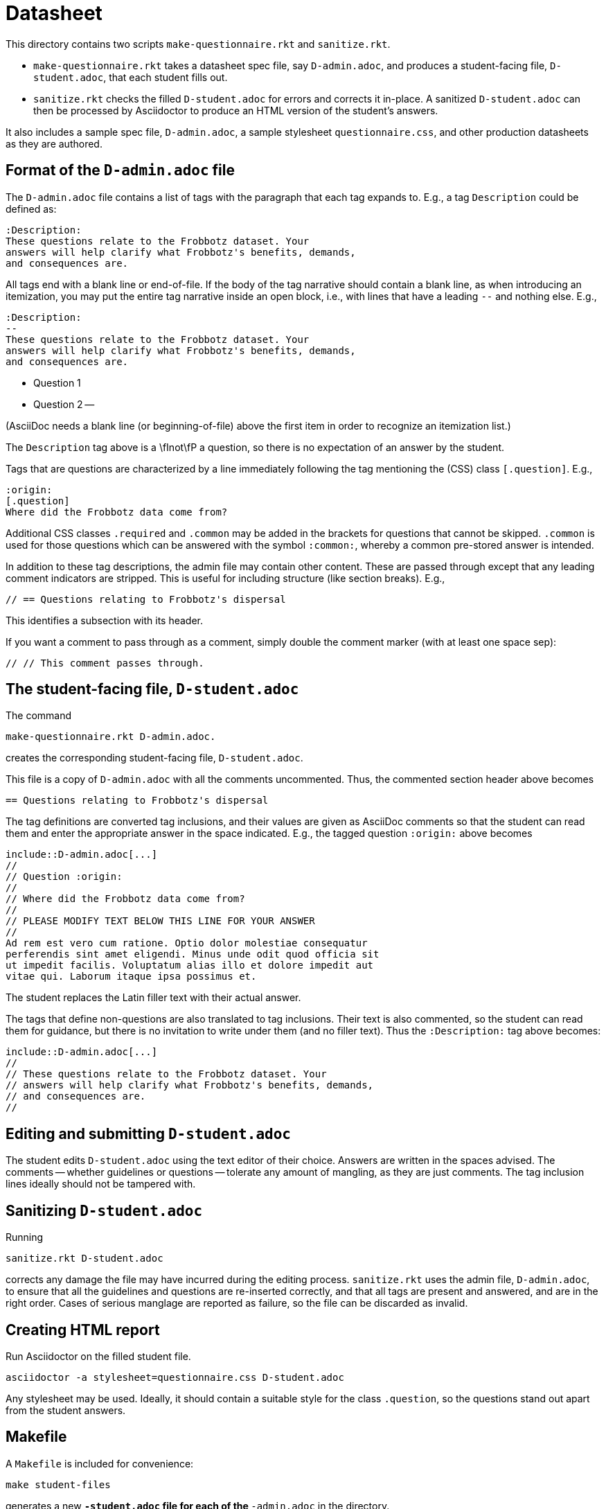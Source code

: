 = Datasheet

This directory contains two scripts `make-questionnaire.rkt` and
`sanitize.rkt`.

- `make-questionnaire.rkt` takes a datasheet spec file, say
  `D-admin.adoc`, and produces
  a student-facing file, `D-student.adoc`, that each student fills out.

- `sanitize.rkt` checks the filled `D-student.adoc` for errors and
  corrects it in-place. A sanitized `D-student.adoc` can then be
  processed by Asciidoctor to produce an HTML version of the
  student's answers.

It also includes a sample spec file, `D-admin.adoc`, a sample
stylesheet `questionnaire.css`, and other
production datasheets as they are authored.

== Format of the `D-admin.adoc` file

The `D-admin.adoc` file contains a list of tags with the paragraph
that each tag expands to. E.g., a tag `Description` could be
defined as:

   :Description:
   These questions relate to the Frobbotz dataset. Your
   answers will help clarify what Frobbotz's benefits, demands,
   and consequences are.

All tags end with a blank line or end-of-file.  If the body of
the tag narrative should contain a blank line, as when
introducing an itemization, you may put the entire tag
narrative inside an open block, i.e., with lines that have a
leading `--` and nothing else. E.g.,

   :Description:
   --
   These questions relate to the Frobbotz dataset. Your
   answers will help clarify what Frobbotz's benefits, demands,
   and consequences are.

   - Question 1

   - Question 2
   --

(AsciiDoc needs a blank line (or beginning-of-file) above the
first item in order to recognize an itemization list.)

The `Description` tag above is a \fInot\fP
a question, so there is no expectation of an answer by the
student. 

Tags that are questions are characterized by a line immediately
following the tag mentioning the (CSS) class `[.question]`. E.g.,

    :origin:
    [.question]
    Where did the Frobbotz data come from?

Additional CSS classes `.required` and `.common` may be added in
the brackets for questions that cannot be skipped. `.common` is
used for those questions which can be answered with the symbol
`:common:`, whereby a common pre-stored answer is intended.

In addition to these tag descriptions, the admin file
may contain other content. These are passed through except that
any leading comment indicators are stripped. This is useful for
including structure (like section breaks). E.g.,

    // == Questions relating to Frobbotz's dispersal

This identifies a subsection with its header.

If you want a comment to pass through as a comment, simply double
the comment marker (with at least one space sep):

    // // This comment passes through.

== The student-facing file, `D-student.adoc`

The command

    make-questionnaire.rkt D-admin.adoc.

creates the corresponding student-facing file, `D-student.adoc`.

This file is a copy of `D-admin.adoc` with all the 
comments uncommented. Thus, the commented section header above
becomes

    == Questions relating to Frobbotz's dispersal

The tag definitions are converted tag inclusions, and
their values are given as AsciiDoc comments so that the student
can read them and enter the appropriate answer in the space
indicated. E.g., the tagged question `:origin:` above becomes

    include::D-admin.adoc[...]
    //
    // Question :origin:
    //
    // Where did the Frobbotz data come from?
    //
    // PLEASE MODIFY TEXT BELOW THIS LINE FOR YOUR ANSWER
    //
    Ad rem est vero cum ratione. Optio dolor molestiae consequatur
    perferendis sint amet eligendi. Minus unde odit quod officia sit
    ut impedit facilis. Voluptatum alias illo et dolore impedit aut
    vitae qui. Laborum itaque ipsa possimus et.

The student replaces the Latin filler text with their actual
answer.

The tags that define non-questions are also translated to tag
inclusions. Their text is also commented, so the student can read them
for guidance, but there is no invitation to write under them (and
no filler text). Thus the `:Description:` tag above becomes:

   include::D-admin.adoc[...]
   //
   // These questions relate to the Frobbotz dataset. Your
   // answers will help clarify what Frobbotz's benefits, demands,
   // and consequences are.
   //

== Editing and submitting `D-student.adoc`

The student edits `D-student.adoc` using the text editor of their
choice. Answers are written in the spaces advised. The comments
-- whether guidelines or questions -- tolerate any amount of
mangling, as they are just comments. The tag inclusion lines
ideally should not be
tampered with.

== Sanitizing `D-student.adoc`

Running

    sanitize.rkt D-student.adoc

corrects any damage the file may have incurred during the editing
process. `sanitize.rkt` uses the admin file, `D-admin.adoc`, to
ensure that all the guidelines and questions are re-inserted
correctly, and that all tags are present and answered, and are in the
right order. Cases of serious manglage are reported as failure,
so the file can be discarded as invalid.

== Creating HTML report

Run Asciidoctor on the filled student file.

    asciidoctor -a stylesheet=questionnaire.css D-student.adoc

Any stylesheet may be used. Ideally, it should contain a suitable
style for the class `.question`, so the questions stand out apart
from the student answers.

== Makefile

A `Makefile` is included for convenience:

    make student-files

generates a new `*-student.adoc` file for each of the
`*-admin.adoc` in the directory.

    make

generates HTML reports from all the `*-student.adoc` files in the
directory. It is assumed that these student files have all been
manually edited to reflect a student's answers.
